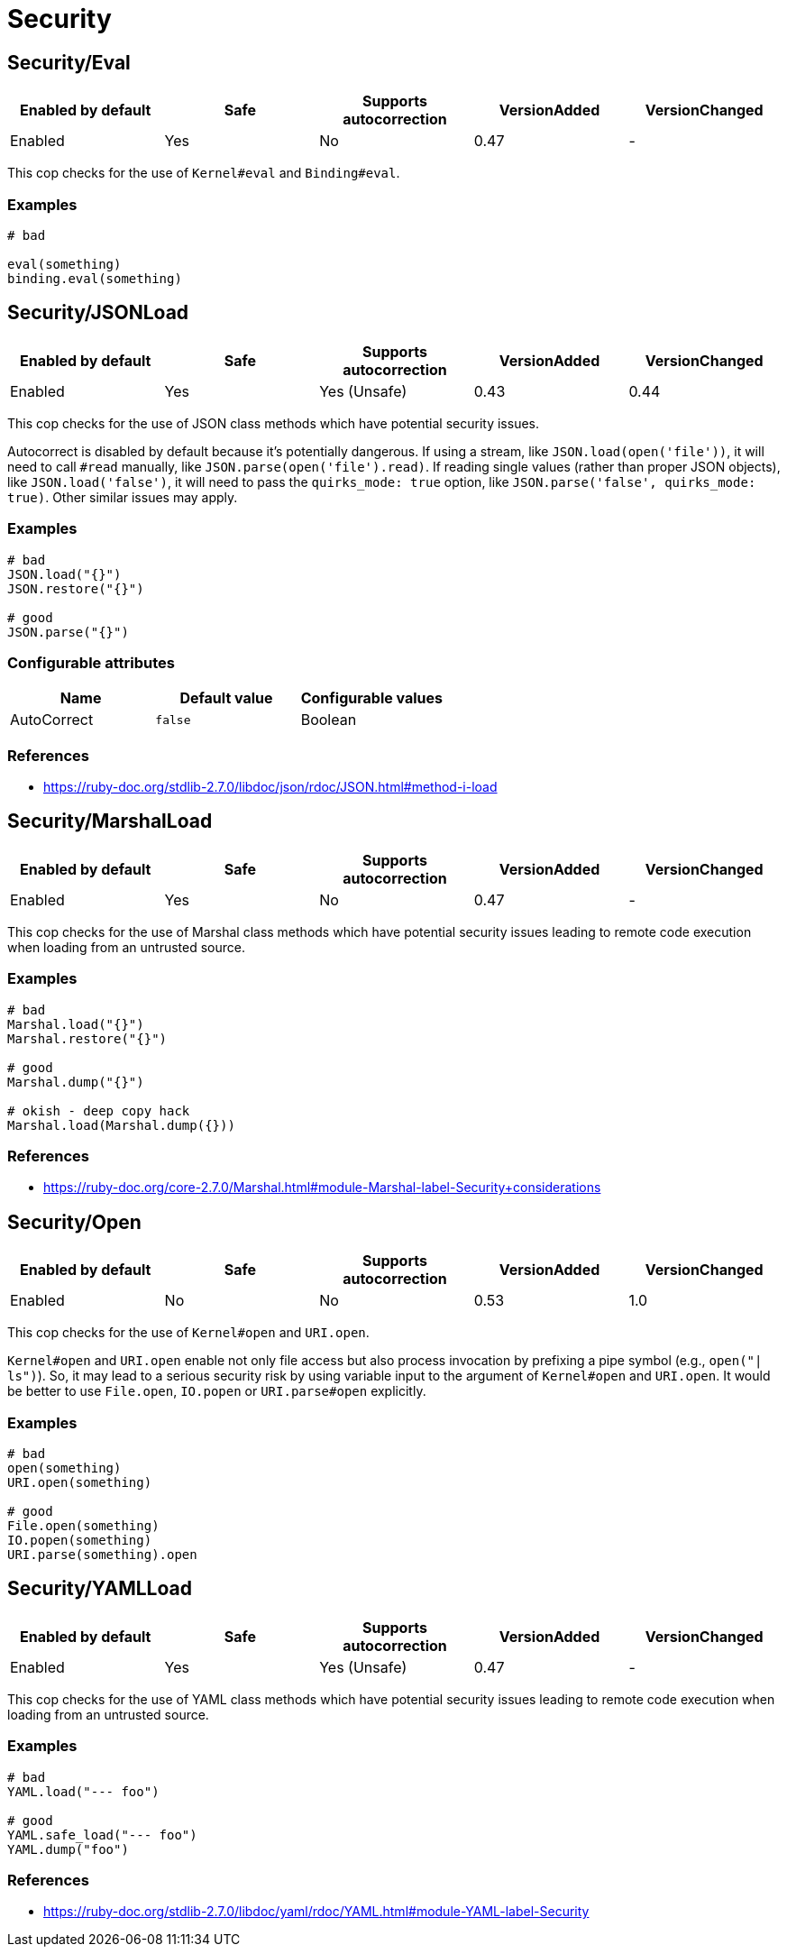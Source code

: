 = Security

== Security/Eval

|===
| Enabled by default | Safe | Supports autocorrection | VersionAdded | VersionChanged

| Enabled
| Yes
| No
| 0.47
| -
|===

This cop checks for the use of `Kernel#eval` and `Binding#eval`.

=== Examples

[source,ruby]
----
# bad

eval(something)
binding.eval(something)
----

== Security/JSONLoad

|===
| Enabled by default | Safe | Supports autocorrection | VersionAdded | VersionChanged

| Enabled
| Yes
| Yes (Unsafe)
| 0.43
| 0.44
|===

This cop checks for the use of JSON class methods which have potential
security issues.

Autocorrect is disabled by default because it's potentially dangerous.
If using a stream, like `JSON.load(open('file'))`, it will need to call
`#read` manually, like `JSON.parse(open('file').read)`.
If reading single values (rather than proper JSON objects), like
`JSON.load('false')`, it will need to pass the `quirks_mode: true`
option, like `JSON.parse('false', quirks_mode: true)`.
Other similar issues may apply.

=== Examples

[source,ruby]
----
# bad
JSON.load("{}")
JSON.restore("{}")

# good
JSON.parse("{}")
----

=== Configurable attributes

|===
| Name | Default value | Configurable values

| AutoCorrect
| `false`
| Boolean
|===

=== References

* https://ruby-doc.org/stdlib-2.7.0/libdoc/json/rdoc/JSON.html#method-i-load

== Security/MarshalLoad

|===
| Enabled by default | Safe | Supports autocorrection | VersionAdded | VersionChanged

| Enabled
| Yes
| No
| 0.47
| -
|===

This cop checks for the use of Marshal class methods which have
potential security issues leading to remote code execution when
loading from an untrusted source.

=== Examples

[source,ruby]
----
# bad
Marshal.load("{}")
Marshal.restore("{}")

# good
Marshal.dump("{}")

# okish - deep copy hack
Marshal.load(Marshal.dump({}))
----

=== References

* https://ruby-doc.org/core-2.7.0/Marshal.html#module-Marshal-label-Security+considerations

== Security/Open

|===
| Enabled by default | Safe | Supports autocorrection | VersionAdded | VersionChanged

| Enabled
| No
| No
| 0.53
| 1.0
|===

This cop checks for the use of `Kernel#open` and `URI.open`.

`Kernel#open` and `URI.open` enable not only file access but also process
invocation by prefixing a pipe symbol (e.g., `open("| ls")`).
So, it may lead to a serious security risk by using variable input to
the argument of `Kernel#open` and `URI.open`. It would be better to use
`File.open`, `IO.popen` or `URI.parse#open` explicitly.

=== Examples

[source,ruby]
----
# bad
open(something)
URI.open(something)

# good
File.open(something)
IO.popen(something)
URI.parse(something).open
----

== Security/YAMLLoad

|===
| Enabled by default | Safe | Supports autocorrection | VersionAdded | VersionChanged

| Enabled
| Yes
| Yes (Unsafe)
| 0.47
| -
|===

This cop checks for the use of YAML class methods which have
potential security issues leading to remote code execution when
loading from an untrusted source.

=== Examples

[source,ruby]
----
# bad
YAML.load("--- foo")

# good
YAML.safe_load("--- foo")
YAML.dump("foo")
----

=== References

* https://ruby-doc.org/stdlib-2.7.0/libdoc/yaml/rdoc/YAML.html#module-YAML-label-Security
